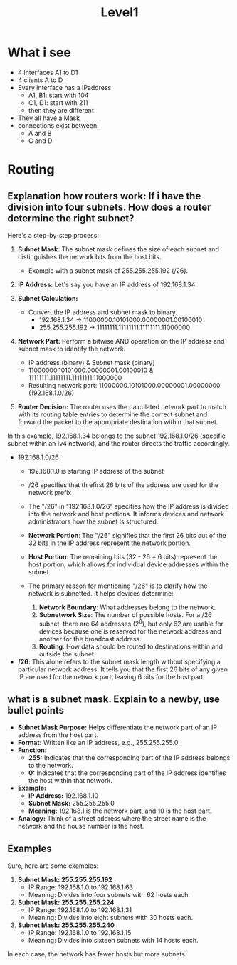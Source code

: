 :PROPERTIES:
:GPTEL_MODEL: gpt-4o
:GPTEL_BACKEND: ChatGPT
:GPTEL_SYSTEM: You are a large language model living in Emacs and a helpful assistant. Try to avoid long answers.
:GPTEL_BOUNDS: ((840 . 989) (1085 . 1430) (1445 . 1629) (1632 . 1745) (1747 . 1873) (1874 . 2623) (2630 . 2687) (2883 . 2892) (2899 . 3033) (3040 . 3110) (3113 . 3312) (3447 . 4677) (4711 . 5171) (5289 . 5917) (5962 . 6064) (6141 . 6250) (6251 . 6483) (6584 . 7707) (7723 . 8231) (8301 . 8794) (8948 . 9401) (9475 . 9959))
:END:
#+title: Level1
* What i see
- 4 interfaces A1 to D1
- 4 clients A to D
- Every interface has a IPaddress
  - A1, B1: start with 104
  - C1, D1: start with 211
  - then they are different
- They all have a Mask
- connections exist between:
  - A and B
  - C and D

* Routing
** Explanation how routers work: If i have the division into four subnets. How does a router determine the right subnet?

Here's a step-by-step process:

1. *Subnet Mask:* The subnet mask defines the size of each subnet and distinguishes the network bits from the host bits.
   - Example with a subnet mask of 255.255.255.192 (/26).

2. *IP Address:* Let's say you have an IP address of 192.168.1.34.

3. *Subnet Calculation:*
   - Convert the IP address and subnet mask to binary.
     - 192.168.1.34 -> 11000000.10101000.00000001.00100010
     - 255.255.255.192 -> 11111111.11111111.11111111.11000000

4. *Network Part:* Perform a bitwise AND operation on the IP address and subnet mask to identify the network.
   - IP address (binary) & Subnet mask (binary)
   - 11000000.10101000.00000001.00100010 & 11111111.11111111.11111111.11000000
   - Resulting network part: 11000000.10101000.00000001.00000000 (192.168.1.0/26)

5. *Router Decision:* The router uses the calculated network part to match with its routing table entries to determine the correct subnet and forward the packet to the appropriate destination within that subnet.

In this example, 192.168.1.34 belongs to the subnet 192.168.1.0/26 (specific subnet within an Iv4 network), and the router directs the traffic accordingly.
- 192.168.1.0/26
  - 192.168.1.0 is starting IP address of the subnet
  - /26 specifies that th efirst 26 bits of the address are used for the network prefix

  - The "/26" in "192.168.1.0/26" specifies how the IP address is divided into the network and host portions. It informs devices and network administrators how the subnet is structured.
  - *Network Portion*: The "/26" signifies that the first 26 bits out of the 32 bits in the IP address represent the network portion.
  - *Host Portion*: The remaining bits (32 - 26 = 6 bits) represent the host portion, which allows for individual device addresses within the subnet.
  - The primary reason for mentioning "/26" is to clarify how the network is subnetted. It helps devices determine:
    1. *Network Boundary*: What addresses belong to the network.
    2. *Subnetwork Size*: The number of possible hosts. For a /26 subnet, there are 64 addresses (2^6), but only 62 are usable for devices because one is reserved for the network address and another for the broadcast address.
    3. *Routing*: How data should be routed to destinations within and outside the subnet.

- */26*: This alone refers to the subnet mask length without specifying a particular network address. It tells you that the first 26 bits of any given IP are used for the network part, leaving 6 bits for the host part.

** what is a subnet mask. Explain to a newby, use bullet points
- *Subnet Mask Purpose:* Helps differentiate the network part of an IP address from the host part.
- *Format:* Written like an IP address, e.g., 255.255.255.0.
- *Function:*
  - *255:* Indicates that the corresponding part of the IP address belongs to the network.
  - *0:* Indicates that the corresponding part of the IP address identifies the host within that network.
- *Example:*
  - *IP Address:* 192.168.1.10
  - *Subnet Mask:* 255.255.255.0
  - *Meaning:* 192.168.1 is the network part, and 10 is the host part.
- *Analogy:* Think of a street address where the street name is the network and the house number is the host.


** Examples

Sure, here are some examples:

1. *Subnet Mask: 255.255.255.192*
   - IP Range: 192.168.1.0 to 192.168.1.63
   - Meaning: Divides into four subnets with 62 hosts each.

2. *Subnet Mask: 255.255.255.224*
   - IP Range: 192.168.1.0 to 192.168.1.31
   - Meaning: Divides into eight subnets with 30 hosts each.

3. *Subnet Mask: 255.255.255.240*
   - IP Range: 192.168.1.0 to 192.168.1.15
   - Meaning: Divides into sixteen subnets with 14 hosts each.

In each case, the network has fewer hosts but more subnets.

